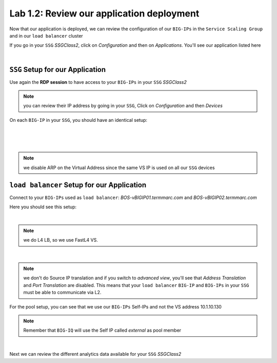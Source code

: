 Lab 1.2: Review our application deployment
------------------------------------------

Now that our application is deployed, we can review the configuration of our
``BIG-IPs`` in the ``Service Scaling Group`` and in our ``load balancer``
cluster

If you go in your ``SSG`` *SSGClass2*, click on *Configuration* and then on
*Applications*. You'll see our application listed here

.. image:: ../pictures/module1/img_module2_lab2_1.png
  :align: center
  :scale: 50%

|

``SSG`` Setup for our Application
*********************************

Use again the **RDP session** to have access to your ``BIG-IPs`` in your ``SSG``
*SSGClass2*

.. note:: you can review their IP address by going in your ``SSG``, Click on
  *Configuration* and then *Devices*

On each ``BIG-IP`` in your ``SSG``, you should have an identical setup:

.. image:: ../pictures/module1/img_module2_lab2_2.png
  :align: center
  :scale: 50%

|

.. image:: ../pictures/module1/img_module2_lab2_3.png
  :align: center
  :scale: 50%

|

.. image:: ../pictures/module1/img_module2_lab2_4.png
  :align: center
  :scale: 50%

|

.. note:: we disable ARP on the Virtual Address since the same VS IP is used on
  all our ``SSG`` devices

``load balancer`` Setup for our Application
*******************************************

Connect to your ``BIG-IPs`` used as ``load balancer``: *BOS-vBIGIP01.termmarc.com* and
*BOS-vBIGIP02.termmarc.com*

Here you should see this setup:

.. image:: ../pictures/module1/img_module2_lab2_5.png
  :align: center
  :scale: 50%

|

.. note:: we do L4 LB, so we use FastL4 VS.

.. image:: ../pictures/module1/img_module2_lab2_6.png
  :align: center
  :scale: 50%

|

.. note:: we don't do Source IP translation and if you switch to *advanced view*,
  you'll see that *Address Translation* and *Port Translation* are disabled.
  This means that your ``load balancer`` ``BIG-IP`` and ``BIG-IPs`` in your
  ``SSG`` must be able to communicate via L2.

For the pool setup, you can see that we use our ``BIG-IPs`` Self-IPs and not the VS
address 10.1.10.130

.. note::

  Remember that ``BIG-IQ`` will use the Self IP called *external*  as pool member

.. image:: ../pictures/module1/img_module2_lab2_7.png
  :align: center
  :scale: 50%

|

Next we can review the different analytics data available for your ``SSG`` *SSGClass2*
